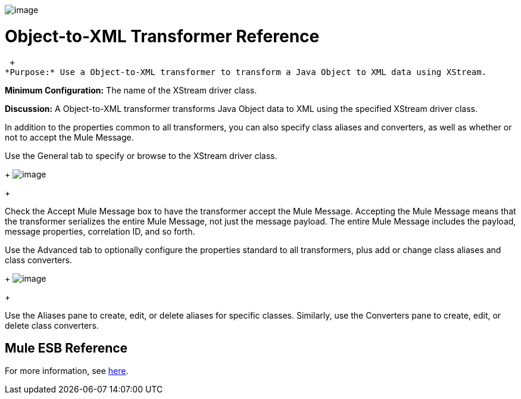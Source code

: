image:/documentation-3.2/download/attachments/53248088/Transformer-48x32.png?version=1&modificationDate=1320446552071[image]

= Object-to-XML Transformer Reference

 +
*Purpose:* Use a Object-to-XML transformer to transform a Java Object to XML data using XStream.

*Minimum Configuration:* The name of the XStream driver class.

*Discussion:* A Object-to-XML transformer transforms Java Object data to XML using the specified XStream driver class.

In addition to the properties common to all transformers, you can also specify class aliases and converters, as well as whether or not to accept the Mule Message.

Use the General tab to specify or browse to the XStream driver class. 
+
image:/documentation-3.2/download/attachments/53248088/object-to-xml1.png?version=1&modificationDate=1320446540572[image]
+

Check the Accept Mule Message box to have the transformer accept the Mule Message. Accepting the Mule Message means that the transformer serializes the entire Mule Message, not just the message payload. The entire Mule Message includes the payload, message properties, correlation ID, and so forth.

Use the Advanced tab to optionally configure the properties standard to all transformers, plus add or change class aliases and class converters. 
+
image:/documentation-3.2/download/attachments/53248088/object-to-xml2.png?version=1&modificationDate=1320446540569[image]
+

Use the Aliases pane to create, edit, or delete aliases for specific classes. Similarly, use the Converters pane to create, edit, or delete class converters.

== Mule ESB Reference

For more information, see link:/documentation-3.2/display/32X/XmlObject+Transformers#XmlObjectTransformers-XmlObjectTransformersObjecttoXML[here].
